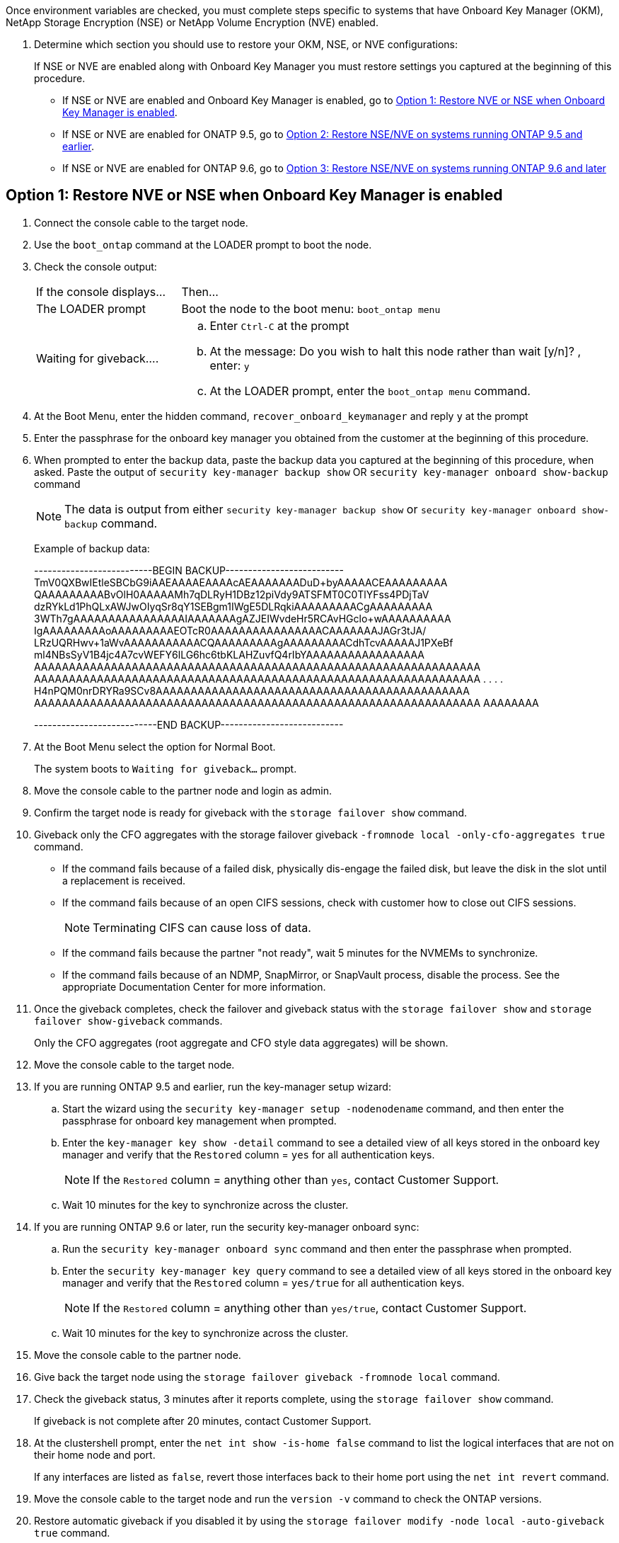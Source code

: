 Once environment variables are checked, you must complete steps specific to systems that have Onboard Key Manager (OKM), NetApp Storage Encryption (NSE) or NetApp Volume Encryption (NVE) enabled.

. Determine which section you should use to restore your OKM, NSE, or NVE configurations:
+
If NSE or NVE are enabled along with Onboard Key Manager you must restore settings you captured at the beginning of this procedure.

** If NSE or NVE are enabled and Onboard Key Manager is enabled, go to <<Option 1: Restore NVE or NSE when Onboard Key Manager is enabled>>.
** If NSE or NVE are enabled for ONATP 9.5, go to <<Option 2: Restore NSE/NVE on systems running ONTAP 9.5 and earlier>>.
** If NSE or NVE are enabled for ONTAP 9.6, go to <<Option 3: Restore NSE/NVE on systems running ONTAP 9.6 and later>>

== Option 1: Restore NVE or NSE when Onboard Key Manager is enabled

. Connect the console cable to the target node.
. Use the `boot_ontap` command at the LOADER prompt to boot the node.
. Check the console output:
+
[cols="1,3"]
|===
| If the console displays...| Then...
a|
The LOADER prompt
a|
Boot the node to the boot menu: `boot_ontap menu`
a|
Waiting for giveback....
a|

 .. Enter `Ctrl-C` at the prompt
 .. At the message: Do you wish to halt this node rather than wait [y/n]? , enter: `y`
 .. At the LOADER prompt, enter the `boot_ontap menu` command.

+
|===

. At the Boot Menu, enter the hidden command, `recover_onboard_keymanager` and reply `y` at the prompt
. Enter the passphrase for the onboard key manager you obtained from the customer at the beginning of this procedure.
. When prompted to enter the backup data, paste the backup data you captured at the beginning of this procedure, when asked. Paste the output of `security key-manager backup show` OR `security key-manager onboard show-backup` command
+
NOTE: The data is output from either `security key-manager backup show` or `security key-manager onboard show-backup` command.
+
Example of backup data:
+
====
--------------------------BEGIN BACKUP--------------------------
TmV0QXBwIEtleSBCbG9iAAEAAAAEAAAAcAEAAAAAAADuD+byAAAAACEAAAAAAAAA
QAAAAAAAAABvOlH0AAAAAMh7qDLRyH1DBz12piVdy9ATSFMT0C0TlYFss4PDjTaV
dzRYkLd1PhQLxAWJwOIyqSr8qY1SEBgm1IWgE5DLRqkiAAAAAAAAACgAAAAAAAAA
3WTh7gAAAAAAAAAAAAAAAAIAAAAAAAgAZJEIWvdeHr5RCAvHGclo+wAAAAAAAAAA
IgAAAAAAAAAoAAAAAAAAAEOTcR0AAAAAAAAAAAAAAAACAAAAAAAJAGr3tJA/
LRzUQRHwv+1aWvAAAAAAAAAAACQAAAAAAAAAgAAAAAAAAACdhTcvAAAAAJ1PXeBf
ml4NBsSyV1B4jc4A7cvWEFY6lLG6hc6tbKLAHZuvfQ4rIbYAAAAAAAAAAAAAAAAA
AAAAAAAAAAAAAAAAAAAAAAAAAAAAAAAAAAAAAAAAAAAAAAAAAAAAAAAAAAAAAAAA
AAAAAAAAAAAAAAAAAAAAAAAAAAAAAAAAAAAAAAAAAAAAAAAAAAAAAAAAAAAAAAAA
.
.
.
.
H4nPQM0nrDRYRa9SCv8AAAAAAAAAAAAAAAAAAAAAAAAAAAAAAAAAAAAAAAAAAAAA
AAAAAAAAAAAAAAAAAAAAAAAAAAAAAAAAAAAAAAAAAAAAAAAAAAAAAAAAAAAAAAAA
AAAAAAAA

---------------------------END BACKUP---------------------------
====

. At the Boot Menu select the option for Normal Boot.
+
The system boots to `Waiting for giveback...` prompt.

. Move the console cable to the partner node and login as admin.
. Confirm the target node is ready for giveback with the `storage failover show` command.
. Giveback only the CFO aggregates with the storage failover giveback `-fromnode local -only-cfo-aggregates true` command.
 ** If the command fails because of a failed disk, physically dis-engage the failed disk, but leave the disk in the slot until a replacement is received.
 ** If the command fails because of an open CIFS sessions, check with customer how to close out CIFS sessions.
+
NOTE: Terminating CIFS can cause loss of data.

 ** If the command fails because the partner "not ready", wait 5 minutes for the NVMEMs to synchronize.
 ** If the command fails because of an NDMP, SnapMirror, or SnapVault process, disable the process. See the appropriate Documentation Center for more information.
. Once the giveback completes, check the failover and giveback status with the `storage failover show` and `storage failover show-giveback` commands.
+
Only the CFO aggregates (root aggregate and CFO style data aggregates) will be shown.

. Move the console cable to the target node.
. If you are running ONTAP 9.5 and earlier, run the key-manager setup wizard:
 .. Start the wizard using the `security key-manager setup -nodenodename` command, and then enter the passphrase for onboard key management when prompted.
 .. Enter the `key-manager key show -detail` command to see a detailed view of all keys stored in the onboard key manager and verify that the `Restored` column = `yes` for all authentication keys.
+
NOTE: If the `Restored` column = anything other than `yes`, contact Customer Support.

 .. Wait 10 minutes for the key to synchronize across the cluster.
. If you are running ONTAP 9.6 or later, run the security key-manager onboard sync:
 .. Run the `security key-manager onboard sync` command and then enter the passphrase when prompted.
 .. Enter the `security key-manager key query` command to see a detailed view of all keys stored in the onboard key manager and verify that the `Restored` column = `yes/true` for all authentication keys.
+
NOTE: If the `Restored` column = anything other than `yes/true`, contact Customer Support.

 .. Wait 10 minutes for the key to synchronize across the cluster.
. Move the console cable to the partner node.
. Give back the target node using the `storage failover giveback -fromnode local` command.
. Check the giveback status, 3 minutes after it reports complete, using the `storage failover show` command.
+
If giveback is not complete after 20 minutes, contact Customer Support.

. At the clustershell prompt, enter the `net int show -is-home false` command to list the logical interfaces that are not on their home node and port.
+
If any interfaces are listed as `false`, revert those interfaces back to their home port using the `net int revert` command.

. Move the console cable to the target node and run the `version -v` command to check the ONTAP versions.
. Restore automatic giveback if you disabled it by using the `storage failover modify -node local -auto-giveback true` command.

== Option 2: Restore NSE/NVE on systems running ONTAP 9.5 and earlier

. Connect the console cable to the target node.
. Use the `boot_ontap` command at the LOADER prompt to boot the node.
. Check the console output:
+
[cols="1,3"]
|===
| If the console displays...| Then...
a|
The login prompt
a|
Go to Step 7.
a|
Waiting for giveback...
a|
 .. Log into the partner node.
 .. Confirm the target node is ready for giveback with the `storage failover show` command.

|===

. Move the console cable to the partner node and give back the target node storage using the `storage failover giveback -fromnode local -only-cfo-aggregates true local` command.
 ** If the command fails because of a failed disk, physically dis-engage the failed disk, but leave the disk in the slot until a replacement is received.
 ** If the command fails because of an open CIFS sessions, check with customer how to close out CIFS sessions.
+
NOTE: Terminating CIFS can cause loss of data.

 ** If the command fails because the partner "not ready", wait 5 minutes for the NVMEMs to synchronize.
 ** If the command fails because of an NDMP, SnapMirror, or SnapVault process, disable the process. See the appropriate Documentation Center for more information.
. Wait 3 minutes and check the failover status with the `storage failover show` command.
. At the clustershell prompt, enter the `net int show -is-home false` command to list the logical interfaces that are not on their home node and port.
+
If any interfaces are listed as `false`, revert those interfaces back to their home port using the `net int revert` command.

. Move the console cable to the target node and run the version `-v command` to check the ONTAP versions.
. Restore automatic giveback if you disabled it by using the `storage failover modify -node local -auto-giveback true` command.
. Use the `storage encryption disk show` at the clustershell prompt, to review the output.
+
NOTE: This command does not work if NVE (NetApp Volume Encryption) is configured

. Use the security key-manager query to display the key IDs of the authentication keys that are stored on the key management servers.
 ** If the `Restored` column = `yes` and all key managers report in an available state, go to xref:complete_rma.adoc[Completing the replacement process].
 ** If the `Restored` column = anything other than `yes`, and/or one or more key managers is not available, use the `security key-manager restore -address * command` to retrieve and restore all authentication keys (AKs) and key IDs associated with all nodes from all available key management servers.
+
Check the output of the security key-manager query again to ensure that the `Restored` column = `yes` and all key managers report in an available state
. IF the Onboard Key Management is enabled:
 .. Use the `security key-manager key show -detail` to see a detailed view of all keys stored in the onboard key manager.
 .. Use the `security key-manager key show -detail` command and verify that the `Restored` column = `yes` for all authentication keys.
+
If the `Restored` column = anything other than `yes`, use the `security key-manager setup -node <Repaired_(Target)_node>` command to restore the Onboard Key Management settings. Rerun the `security key-manager key show -detail` command to verify `Restored` column = `yes` for all authentication keys.
. Connect the console cable to the partner node.
. Give back the node using the `storage failover giveback -fromnode local` command.
. Restore automatic giveback if you disabled it by using the `storage failover modify -node local -auto-giveback true` command.

== Option 3: Restore NSE/NVE on systems running ONTAP 9.6 and later

. Connect the console cable to the target node.
. Use the `boot_ontap` command at the LOADER prompt to boot the node.
. Check the console output:
+
[%header,cols="1,3"]
|===
| If the console displays...| Then...
a|
The login prompt
a|
Go to Step 7.
a|
Waiting for giveback...
a|

 .. Log into the partner node.
 .. Confirm the target node is ready for giveback with the `storage failover show` command.

|===

. Move the console cable to the partner node and give back the target node storage using the `storage failover giveback -fromnode local -only-cfo-aggregates true local` command.
 ** If the command fails because of a failed disk, physically dis-engage the failed disk, but leave the disk in the slot until a replacement is received.
 ** If the command fails because of an open CIFS sessions, check with customer how to close out CIFS sessions.
+
NOTE: Terminating CIFS can cause loss of data.

 ** If the command fails because the partner "not ready", wait 5 minutes for the NVMEMs to synchronize.
 ** If the command fails because of an NDMP, SnapMirror, or SnapVault process, disable the process. See the appropriate Documentation Center for more information.
. Wait 3 minutes and check the failover status with the `storage failover show` command.
. At the clustershell prompt, enter the `net int show -is-home false` command to list the logical interfaces that are not on their home node and port.
+
If any interfaces are listed as `false`, revert those interfaces back to their home port using the `net int revert` command.

. Move the console cable to the target node and run the `version -v` command to check the ONTAP versions.
. Restore automatic giveback if you disabled it by using the `storage failover modify -node local -auto-giveback true` command.
. Use the `storage encryption disk show` at the clustershell prompt, to review the output.
. Use the `security key-manager key query` command to display the key IDs of the authentication keys that are stored on the key management servers.
 ** If the `Restored` column = `yes/true`, you are done and can proceed to complete the replacement process.
 ** If the `Key Manager type` = `external` and the `Restored` column = anything other than `yes/true`, use the `security key-manager external restore` command to restore the key IDs of the authentication keys.
+
NOTE: If the command fails, contact Customer Support.

 ** If the `Key Manager type` = `onboard` and the `Restored` column = anything other than `yes/true`, use the `security key-manager onboard sync` command to re-sync the Key Manager type.
+
Use the security key-manager key query to verify that the `Restored` column = `yes/true` for all authentication keys.
. Connect the console cable to the partner node.
. Give back the node using the `storage failover giveback -fromnode local` command.
. Restore automatic giveback if you disabled it by using the `storage failover modify -node local -auto-giveback true` command.
